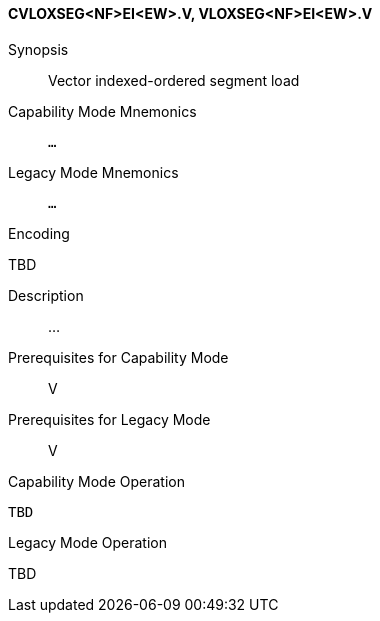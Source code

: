 <<<
[#insns-cvloxseg_nf_ei_ew,reftext="Vector indexed-ordered segment load (CVLOXSEG<NF>EI<EW>.V, VLOXSEG<NF>EI<EW>.V)"]
==== CVLOXSEG<NF>EI<EW>.V, VLOXSEG<NF>EI<EW>.V

Synopsis::
Vector indexed-ordered segment load

Capability Mode Mnemonics::
`...`

Legacy Mode Mnemonics::
`...`

Encoding::
--
TBD
--

Description::
...

Prerequisites for Capability Mode::
V

Prerequisites for Legacy Mode::
V

Capability Mode Operation::
[source,SAIL,subs="verbatim,quotes"]
--
TBD
--

Legacy Mode Operation::
--
TBD
--
